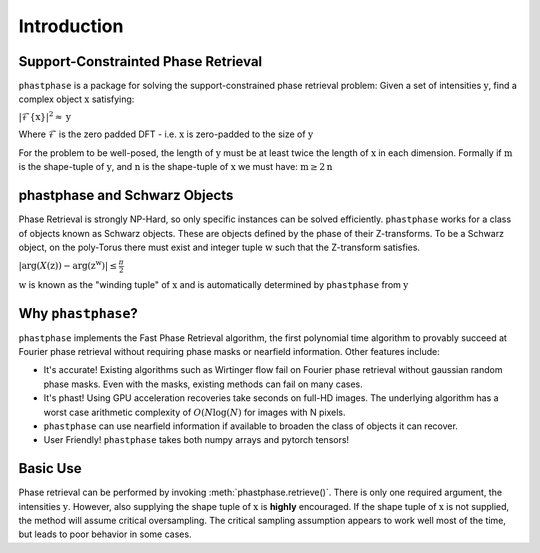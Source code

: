 
Introduction
==========

Support-Constrainted Phase Retrieval
------------------------------------
``phastphase`` is a package for solving the support-constrained phase retrieval problem: Given a set of intensities :math:`\textbf{y}`, find a
complex object :math:`\textbf{x}` satisfying:

:math:`\left| \mathcal{F}\{\textbf{x}\} \right|^2 \approx \textbf{y}`

Where :math:`\mathcal{F}` is the zero padded DFT - i.e. :math:`\textbf{x}` is zero-padded to the size of :math:`\textbf{y}`

For the problem to be well-posed, the length of :math:`\textbf{y}` must be at least twice the length of :math:`\textbf{x}` in each dimension.
Formally if :math:`\textbf{m}` is the shape-tuple of :math:`\textbf{y}`, and :math:`\textbf{n}` 
is the shape-tuple of :math:`\textbf{x}` we must have: :math:`\textbf{m} \geq 2 \textbf{n}`



phastphase and Schwarz Objects
------------------------------
Phase Retrieval is strongly NP-Hard, so only specific instances can be solved efficiently. ``phastphase``  works for a class of objects known
as Schwarz objects. These are objects defined by the phase of their Z-transforms. To be a Schwarz object, on the poly-Torus there must exist
and integer tuple :math:`\textbf{w}` such that the Z-transform satisfies.

:math:`|\text{arg}(X(\textbf{z})) - \text{arg}(\textbf{z}^\textbf{w})| \leq \frac{\pi}{2}`

:math:`\textbf{w}` is known as the "winding tuple" of :math:`\textbf{x}` and is automatically determined by ``phastphase`` 
from :math:`\textbf{y}`


Why ``phastphase``?
-------------------
``phastphase`` implements the Fast Phase Retrieval algorithm, the first polynomial time algorithm to provably succeed at Fourier phase retrieval 
without requiring phase masks or nearfield information. Other features include:

* It's accurate! Existing algorithms such as Wirtinger flow fail on Fourier phase retrieval without
  gaussian random phase masks. Even with the masks, existing methods can fail on many cases.  

* It's phast! Using GPU acceleration recoveries take seconds on full-HD images. The underlying algorithm
  has a worst case arithmetic complexity of :math:`O(N\log(N)` for images with N pixels.

* ``phastphase`` can use nearfield information if available to broaden the class of objects it can recover.

* User Friendly! ``phastphase`` takes both numpy arrays and pytorch tensors!



Basic Use
----------
Phase retrieval can be performed by invoking :meth:`phastphase.retrieve()`. There is only one required argument, the
intensities :math:`\textbf{y}`. However, also supplying the shape tuple of :math:`\textbf{x}` is **highly** encouraged. If the shape 
tuple of :math:`\textbf{x}` is not supplied, the method will assume critical oversampling. The critical sampling assumption
appears to work well most of the time, but leads to poor behavior in some cases.


